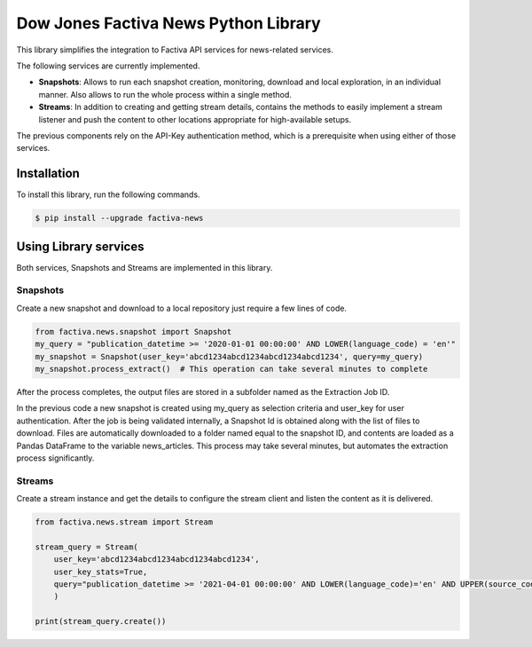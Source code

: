 Dow Jones Factiva News Python Library
#####################################
.. image:: https://github.com/wizeline/factiva-news-python/actions/workflows/dev_branch_linting_testing.yml/badge.svg

This library simplifies the integration to Factiva API services for news-related services.

The following services are currently implemented.

* **Snapshots**: Allows to run each snapshot creation, monitoring, download and local exploration, in an individual manner. Also allows to run the whole process within a single method.
* **Streams**: In addition to creating and getting stream details, contains the methods to easily implement a stream listener and push the content to other locations appropriate for high-available setups.

The previous components rely on the API-Key authentication method, which is a prerequisite when using either of those services.

Installation
============
To install this library, run the following commands.

.. code-block::

    $ pip install --upgrade factiva-news

Using Library services
======================
Both services, Snapshots and Streams are implemented in this library.

Snapshots
---------
Create a new snapshot and download to a local repository just require a few lines of code.

.. code-block:: python

    from factiva.news.snapshot import Snapshot
    my_query = "publication_datetime >= '2020-01-01 00:00:00' AND LOWER(language_code) = 'en'"
    my_snapshot = Snapshot(user_key='abcd1234abcd1234abcd1234abcd1234', query=my_query)
    my_snapshot.process_extract()  # This operation can take several minutes to complete

After the process completes, the output files are stored in a subfolder named as the Extraction Job ID.

In the previous code a new snapshot is created using my_query as selection criteria and user_key for user authentication. After the job is being validated internally, a Snapshot Id is obtained along with the list of files to download. Files are automatically downloaded to a folder named equal to the snapshot ID, and contents are loaded as a Pandas DataFrame to the variable news_articles. This process may take several minutes, but automates the extraction process significantly.

Streams
-------
Create a stream instance and get the details to configure the stream client and listen the content as it is delivered.

.. code-block:: python

    from factiva.news.stream import Stream

    stream_query = Stream(
        user_key='abcd1234abcd1234abcd1234abcd1234',
        user_key_stats=True,
        query="publication_datetime >= '2021-04-01 00:00:00' AND LOWER(language_code)='en' AND UPPER(source_code) = 'DJDN'",
        )
    
    print(stream_query.create())
